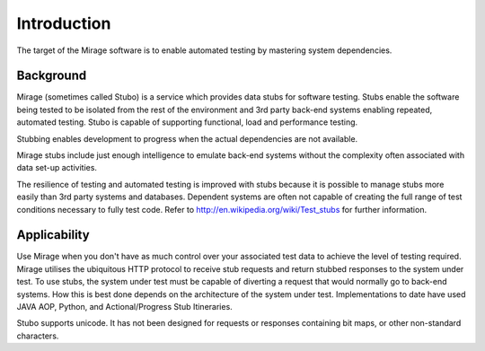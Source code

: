 .. intro

Introduction
************
The target of the Mirage software is to enable automated testing by mastering system dependencies.

Background
==========
Mirage (sometimes called Stubo) is a service which provides data stubs for software testing. 
Stubs enable the software being tested to be isolated from the rest of the environment 
and 3rd party back-end systems enabling repeated, automated testing. 
Stubo is capable of supporting functional, load and performance testing.

Stubbing enables development to progress when the actual dependencies are not available.

Mirage stubs include just enough intelligence to emulate back-end systems 
without the complexity often associated with data set-up activities.

The resilience of testing and automated testing is improved with stubs because 
it is possible to manage stubs more easily than 3rd party systems and databases. 
Dependent systems are often not capable of creating the full range of test conditions 
necessary to fully test code. Refer to http://en.wikipedia.org/wiki/Test_stubs for further information.

Applicability
=============
Use Mirage when you don't have as much control over your associated test 
data to achieve the level of testing required. Mirage utilises the ubiquitous 
HTTP protocol to receive stub requests and return stubbed responses to the 
system under test. To use stubs, the system under test must be capable of diverting 
a request that would normally go to back-end systems. How this is best done 
depends on the architecture of the system under test. Implementations to date 
have used JAVA AOP, Python, and Actional/Progress Stub Itineraries.

Stubo supports unicode. It has not been designed for requests or responses 
containing bit maps, or other non-standard characters.

